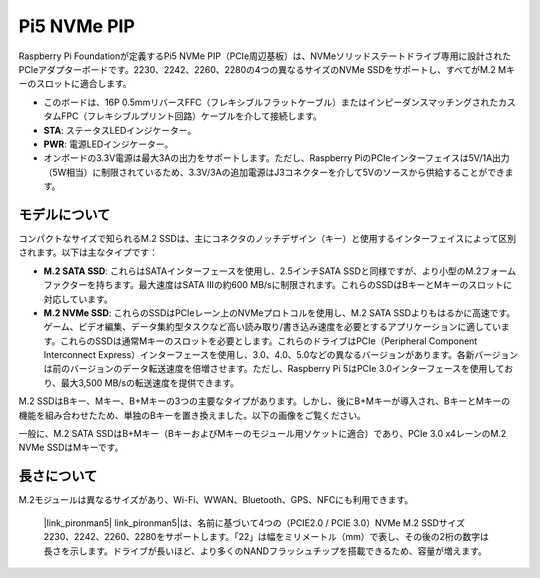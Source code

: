 Pi5 NVMe PIP
=================

Raspberry Pi Foundationが定義するPi5 NVMe PIP（PCIe周辺基板）は、NVMeソリッドステートドライブ専用に設計されたPCIeアダプターボードです。2230、2242、2260、2280の4つの異なるサイズのNVMe SSDをサポートし、すべてがM.2 Mキーのスロットに適合します。

.. image:: img/nvme_pip.jpeg

* このボードは、16P 0.5mmリバースFFC（フレキシブルフラットケーブル）またはインピーダンスマッチングされたカスタムFPC（フレキシブルプリント回路）ケーブルを介して接続します。
* **STA**: ステータスLEDインジケーター。
* **PWR**: 電源LEDインジケーター。
* オンボードの3.3V電源は最大3Aの出力をサポートします。ただし、Raspberry PiのPCIeインターフェイスは5V/1A出力（5W相当）に制限されているため、3.3V/3Aの追加電源はJ3コネクターを介して5Vのソースから供給することができます。

モデルについて
---------------------------

コンパクトなサイズで知られるM.2 SSDは、主にコネクタのノッチデザイン（キー）と使用するインターフェイスによって区別されます。以下は主なタイプです：

* **M.2 SATA SSD**: これらはSATAインターフェースを使用し、2.5インチSATA SSDと同様ですが、より小型のM.2フォームファクターを持ちます。最大速度はSATA IIIの約600 MB/sに制限されます。これらのSSDはBキーとMキーのスロットに対応しています。
* **M.2 NVMe SSD**: これらのSSDはPCIeレーン上のNVMeプロトコルを使用し、M.2 SATA SSDよりもはるかに高速です。ゲーム、ビデオ編集、データ集約型タスクなど高い読み取り/書き込み速度を必要とするアプリケーションに適しています。これらのSSDは通常Mキーのスロットを必要とします。これらのドライブはPCIe（Peripheral Component Interconnect Express）インターフェースを使用し、3.0、4.0、5.0などの異なるバージョンがあります。各新バージョンは前のバージョンのデータ転送速度を倍増させます。ただし、Raspberry Pi 5はPCIe 3.0インターフェースを使用しており、最大3,500 MB/sの転送速度を提供できます。

M.2 SSDはBキー、Mキー、B+Mキーの3つの主要なタイプがあります。しかし、後にB+Mキーが導入され、BキーとMキーの機能を組み合わせたため、単独のBキーを置き換えました。以下の画像をご覧ください。

.. image:: img/ssd_key.png

一般に、M.2 SATA SSDはB+Mキー（BキーおよびMキーのモジュール用ソケットに適合）であり、PCIe 3.0 x4レーンのM.2 NVMe SSDはMキーです。

.. image:: img/ssd_model2.png

長さについて
-----------------------

M.2モジュールは異なるサイズがあり、Wi-Fi、WWAN、Bluetooth、GPS、NFCにも利用できます。

 |link_pironman5| link_pironman5|は、名前に基づいて4つの（PCIE2.0 / PCIE 3.0）NVMe M.2 SSDサイズ2230、2242、2260、2280をサポートします。「22」は幅をミリメートル（mm）で表し、その後の2桁の数字は長さを示します。ドライブが長いほど、より多くのNANDフラッシュチップを搭載できるため、容量が増えます。

.. image:: img/m2_ssd_size.png
  :width: 600

